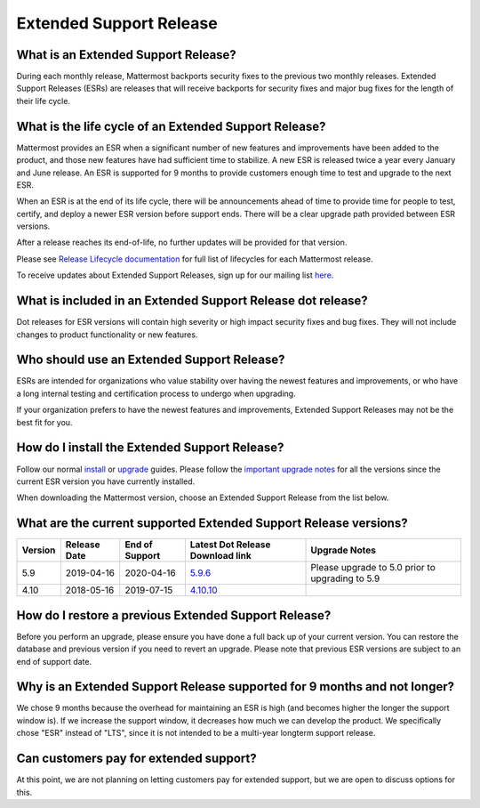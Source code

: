 Extended Support Release
========================

What is an Extended Support Release?
------------------------------------
During each monthly release, Mattermost backports security fixes to the previous two monthly releases. Extended Support Releases (ESRs) are releases that will receive backports for security fixes and major bug fixes for the length of their life cycle.  

What is the life cycle of an Extended Support Release?
------------------------------------------------------
Mattermost provides an ESR when a significant number of new features and improvements have been added to the product, and those new features have had sufficient time to stabilize. A new ESR is released twice a year every January and June release. An ESR is supported for 9 months to provide customers enough time to test and upgrade to the next ESR.

When an ESR is at the end of its life cycle, there will be announcements ahead of time to provide time for people to test, certify, and deploy a newer ESR version before support ends. There will be a clear upgrade path provided between ESR versions. 

After a release reaches its end-of-life, no further updates will be provided for that version.

Please see `Release Lifecycle documentation <https://docs.mattermost.com/administration/release-lifecycle.html>`_ for full list of lifecycles for each Mattermost release.

To receive updates about Extended Support Releases, sign up for our mailing list `here <http://eepurl.com/dCKn2P>`__. 

What is included in an Extended Support Release dot release? 
------------------------------------------------------------
Dot releases for ESR versions will contain high severity or high impact security fixes and bug fixes. They will not include changes to product functionality or new features. 

Who should use an Extended Support Release? 
-------------------------------------------
ESRs are intended for organizations who value stability over having the newest features and improvements, or who have a long internal testing and certification process to undergo when upgrading.

If your organization prefers to have the newest features and improvements, Extended Support Releases may not be the best fit for you.

How do I install the Extended Support Release?
----------------------------------------------
Follow our normal `install <https://docs.mattermost.com/guides/administrator.html#installing-mattermost>`__ or `upgrade <https://docs.mattermost.com/administration/upgrade.html>`__ guides. Please follow the `important upgrade notes <https://docs.mattermost.com/administration/important-upgrade-notes.html>`_ for all the versions since the current ESR version you have currently installed.

When downloading the Mattermost version, choose an Extended Support Release from the list below.

What are the current supported Extended Support Release versions? 
-----------------------------------------------------------------

+-------------+----------------+----------------+--------------------------------------------------------------------------------------------+-------------------------------------------------+
| Version     | Release Date   | End of Support | Latest Dot Release Download link                                                           | Upgrade Notes                                   |
+=============+================+================+============================================================================================+=================================================+
| 5.9         |  2019-04-16    | 2020-04-16     | `5.9.6 <https://releases.mattermost.com/5.9.6/mattermost-5.9.6-linux-amd64.tar.gz>`_       | Please upgrade to 5.0 prior to upgrading to 5.9 |
+-------------+----------------+----------------+--------------------------------------------------------------------------------------------+-------------------------------------------------+
| 4.10        |  2018-05-16    | 2019-07-15     | `4.10.10 <https://releases.mattermost.com/4.10.10/mattermost-4.10.10-linux-amd64.tar.gz>`_ |                                                 |
+-------------+----------------+----------------+--------------------------------------------------------------------------------------------+-------------------------------------------------+

How do I restore a previous Extended Support Release?
-----------------------------------------------------
Before you perform an upgrade, please ensure you have done a full back up of your current version.  You can restore the database and previous version if you need to revert an upgrade.  Please note that previous ESR versions are subject to an end of support date.

Why is an Extended Support Release supported for 9 months and not longer?
-------------------------------------------------------------------------
We chose 9 months because the overhead for maintaining an ESR is high (and becomes higher the longer the support window is).
If we increase the support window, it decreases how much we can develop the product. We specifically chose "ESR" instead of "LTS", since it is not intended to be a multi-year longterm support release.

Can customers pay for extended support?
---------------------------------------
At this point, we are not planning on letting customers pay for extended support, but we are open to discuss options for this.
